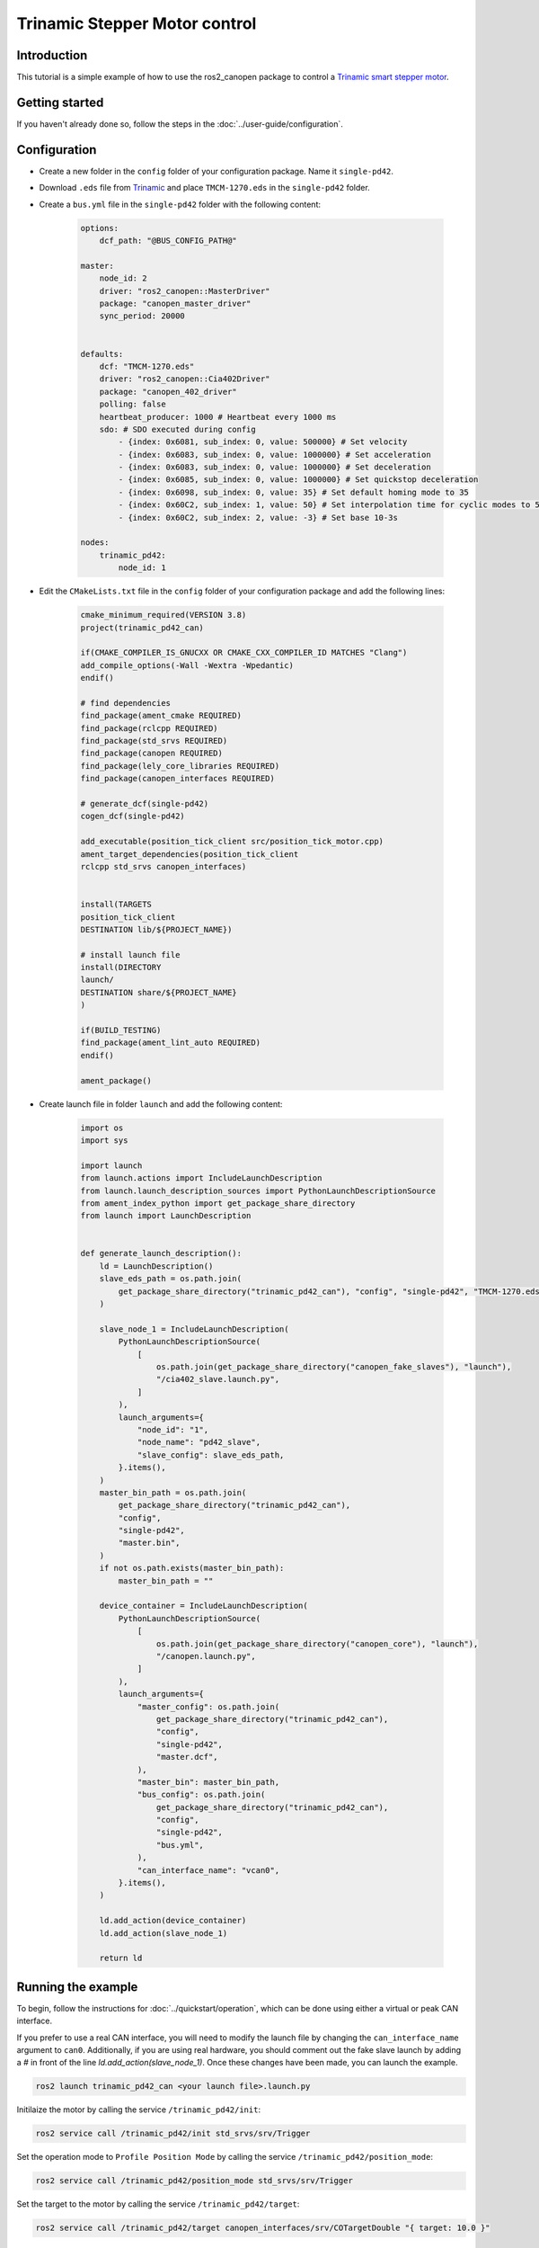 Trinamic Stepper Motor control
==============================

Introduction
------------

This tutorial is a simple example of how to use the ros2_canopen package to control a `Trinamic smart stepper motor <https://www.trinamic.com/products/drives/details/pd42-x-1270/>`_.

Getting started
---------------

If you haven't already done so, follow the steps in the :doc:`../user-guide/configuration`.

Configuration
-------------

- Create a new folder in the ``config`` folder of your configuration package. Name it ``single-pd42``.
- Download ``.eds`` file from `Trinamic <https://www.trinamic.com/fileadmin/assets/Products/Drives_Software/TMCM-1270_CANopen_V326.zip>`_ and place ``TMCM-1270.eds`` in the ``single-pd42`` folder.
- Create a ``bus.yml`` file in the ``single-pd42`` folder with the following content:

    .. code-block:: yaml

        options:
            dcf_path: "@BUS_CONFIG_PATH@"

        master:
            node_id: 2
            driver: "ros2_canopen::MasterDriver"
            package: "canopen_master_driver"
            sync_period: 20000


        defaults:
            dcf: "TMCM-1270.eds"
            driver: "ros2_canopen::Cia402Driver"
            package: "canopen_402_driver"
            polling: false
            heartbeat_producer: 1000 # Heartbeat every 1000 ms
            sdo: # SDO executed during config
                - {index: 0x6081, sub_index: 0, value: 500000} # Set velocity
                - {index: 0x6083, sub_index: 0, value: 1000000} # Set acceleration
                - {index: 0x6083, sub_index: 0, value: 1000000} # Set deceleration
                - {index: 0x6085, sub_index: 0, value: 1000000} # Set quickstop deceleration
                - {index: 0x6098, sub_index: 0, value: 35} # Set default homing mode to 35
                - {index: 0x60C2, sub_index: 1, value: 50} # Set interpolation time for cyclic modes to 50 ms
                - {index: 0x60C2, sub_index: 2, value: -3} # Set base 10-3s

        nodes:
            trinamic_pd42:
                node_id: 1


- Edit the ``CMakeLists.txt`` file in the ``config`` folder of your configuration package and add the following lines:

    .. code-block:: cmake

        cmake_minimum_required(VERSION 3.8)
        project(trinamic_pd42_can)

        if(CMAKE_COMPILER_IS_GNUCXX OR CMAKE_CXX_COMPILER_ID MATCHES "Clang")
        add_compile_options(-Wall -Wextra -Wpedantic)
        endif()

        # find dependencies
        find_package(ament_cmake REQUIRED)
        find_package(rclcpp REQUIRED)
        find_package(std_srvs REQUIRED)
        find_package(canopen REQUIRED)
        find_package(lely_core_libraries REQUIRED)
        find_package(canopen_interfaces REQUIRED)

        # generate_dcf(single-pd42)
        cogen_dcf(single-pd42)

        add_executable(position_tick_client src/position_tick_motor.cpp)
        ament_target_dependencies(position_tick_client
        rclcpp std_srvs canopen_interfaces)


        install(TARGETS
        position_tick_client
        DESTINATION lib/${PROJECT_NAME})

        # install launch file
        install(DIRECTORY
        launch/
        DESTINATION share/${PROJECT_NAME}
        )

        if(BUILD_TESTING)
        find_package(ament_lint_auto REQUIRED)
        endif()

        ament_package()

- Create launch file in folder ``launch`` and add the following content:

    .. code-block:: python

        import os
        import sys

        import launch
        from launch.actions import IncludeLaunchDescription
        from launch.launch_description_sources import PythonLaunchDescriptionSource
        from ament_index_python import get_package_share_directory
        from launch import LaunchDescription


        def generate_launch_description():
            ld = LaunchDescription()
            slave_eds_path = os.path.join(
                get_package_share_directory("trinamic_pd42_can"), "config", "single-pd42", "TMCM-1270.eds"
            )

            slave_node_1 = IncludeLaunchDescription(
                PythonLaunchDescriptionSource(
                    [
                        os.path.join(get_package_share_directory("canopen_fake_slaves"), "launch"),
                        "/cia402_slave.launch.py",
                    ]
                ),
                launch_arguments={
                    "node_id": "1",
                    "node_name": "pd42_slave",
                    "slave_config": slave_eds_path,
                }.items(),
            )
            master_bin_path = os.path.join(
                get_package_share_directory("trinamic_pd42_can"),
                "config",
                "single-pd42",
                "master.bin",
            )
            if not os.path.exists(master_bin_path):
                master_bin_path = ""

            device_container = IncludeLaunchDescription(
                PythonLaunchDescriptionSource(
                    [
                        os.path.join(get_package_share_directory("canopen_core"), "launch"),
                        "/canopen.launch.py",
                    ]
                ),
                launch_arguments={
                    "master_config": os.path.join(
                        get_package_share_directory("trinamic_pd42_can"),
                        "config",
                        "single-pd42",
                        "master.dcf",
                    ),
                    "master_bin": master_bin_path,
                    "bus_config": os.path.join(
                        get_package_share_directory("trinamic_pd42_can"),
                        "config",
                        "single-pd42",
                        "bus.yml",
                    ),
                    "can_interface_name": "vcan0",
                }.items(),
            )

            ld.add_action(device_container)
            ld.add_action(slave_node_1)

            return ld

Running the example
-------------------

To begin, follow the instructions for :doc:`../quickstart/operation`, which can be done using either a virtual or peak CAN interface.

If you prefer to use a real CAN interface, you will need to modify the launch file by changing the ``can_interface_name`` argument to ``can0``.
Additionally, if you are using real hardware, you should comment out the fake slave launch by adding a *#* in front of the line *ld.add_action(slave_node_1)*.
Once these changes have been made, you can launch the example.

.. code-block:: console

    ros2 launch trinamic_pd42_can <your launch file>.launch.py

Initilaize the motor by calling the service ``/trinamic_pd42/init``:

.. code-block:: console

    ros2 service call /trinamic_pd42/init std_srvs/srv/Trigger

Set the operation mode to ``Profile Position Mode`` by calling the service ``/trinamic_pd42/position_mode``:

.. code-block:: console

    ros2 service call /trinamic_pd42/position_mode std_srvs/srv/Trigger

Set the target to the motor by calling the service ``/trinamic_pd42/target``:

.. code-block:: console

    ros2 service call /trinamic_pd42/target canopen_interfaces/srv/COTargetDouble "{ target: 10.0 }"

Reference
---------
You can find the source code for this example in the `trinamic_pd42_can <https://github.com/ipa-cmh/trinamic_pd42_can.git>`_ package.

